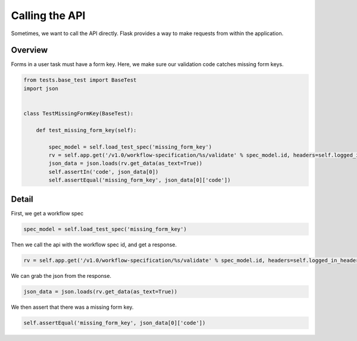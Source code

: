 ===============
Calling the API
===============

Sometimes, we want to call the API directly.
Flask provides a way to make requests from within the application.

--------
Overview
--------

Forms in a user task must have a form key. Here, we make sure our validation code catches missing form keys.


.. code-block::

    from tests.base_test import BaseTest
    import json


    class TestMissingFormKey(BaseTest):

        def test_missing_form_key(self):

            spec_model = self.load_test_spec('missing_form_key')
            rv = self.app.get('/v1.0/workflow-specification/%s/validate' % spec_model.id, headers=self.logged_in_headers())
            json_data = json.loads(rv.get_data(as_text=True))
            self.assertIn('code', json_data[0])
            self.assertEqual('missing_form_key', json_data[0]['code'])

--------
Detail
--------

First, we get a workflow spec

.. code-block::

    spec_model = self.load_test_spec('missing_form_key')

Then we call the api with the workflow spec id, and get a response.

.. code-block::

    rv = self.app.get('/v1.0/workflow-specification/%s/validate' % spec_model.id, headers=self.logged_in_headers())

We can grab the json from the response.

.. code-block::

    json_data = json.loads(rv.get_data(as_text=True))

We then assert that there was a missing form key.

.. code-block::

    self.assertEqual('missing_form_key', json_data[0]['code'])